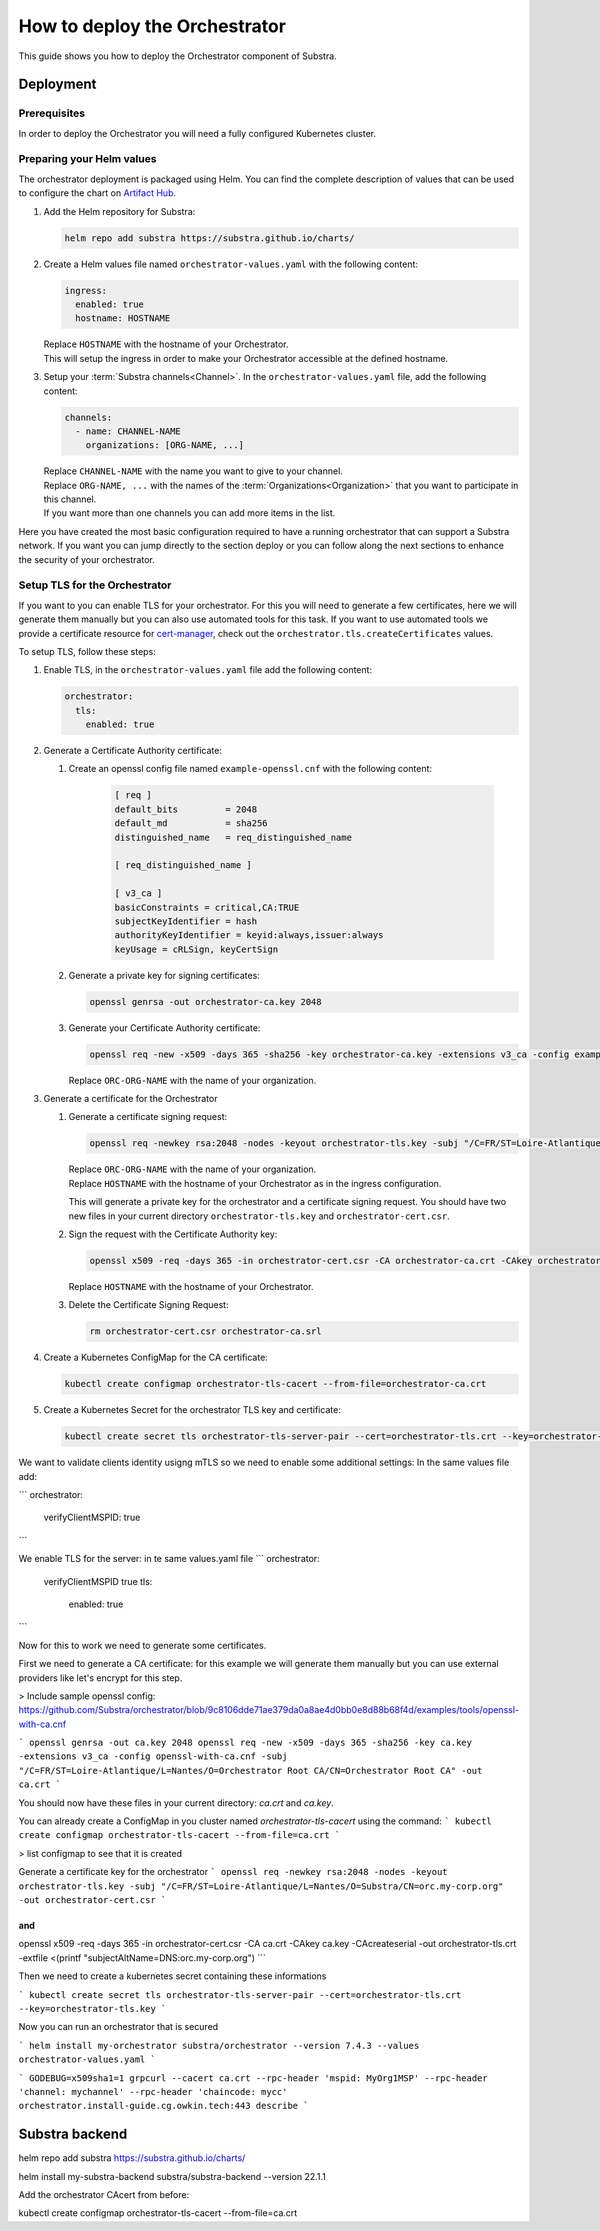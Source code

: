 ******************************
How to deploy the Orchestrator
******************************

This guide shows you how to deploy the Orchestrator component of Substra.

Deployment
==========

Prerequisites
-------------

In order to deploy the Orchestrator you will need a fully configured Kubernetes cluster.

Preparing your Helm values
--------------------------

The orchestrator deployment is packaged using Helm.
You can find the complete description of values that can be used to configure the chart on `Artifact Hub <https://artifacthub.io/packages/helm/substra/orchestrator>`_.

#. Add the Helm repository for Substra:

   .. code-block:: bash

      helm repo add substra https://substra.github.io/charts/

#. Create a Helm values file named ``orchestrator-values.yaml`` with the following content:

   .. code-block:: yaml

      ingress:
        enabled: true
        hostname: HOSTNAME

   | Replace ``HOSTNAME`` with the hostname of your Orchestrator.
   | This will setup the ingress in order to make your Orchestrator accessible at the defined hostname.

#. Setup your :term:`Substra channels<Channel>`.
   In the ``orchestrator-values.yaml`` file, add the following content:
        
   .. code-block:: yaml

      channels:
        - name: CHANNEL-NAME
          organizations: [ORG-NAME, ...]

   | Replace ``CHANNEL-NAME`` with the name you want to give to your channel.
   | Replace ``ORG-NAME, ...`` with the names of the :term:`Organizations<Organization>` that you want to participate in this channel.
   | If you want more than one channels you can add more items in the list.

Here you have created the most basic configuration required to have a running orchestrator that can support a Substra network.
If you want you can jump directly to the section deploy or you can follow along the next sections to enhance the security of your orchestrator.

Setup TLS for the Orchestrator
------------------------------

If you want to you can enable TLS for your orchestrator.
For this you will need to generate a few certificates, here we will generate them manually but you can also use automated tools for this task.
If you want to use automated tools we provide a certificate resource for `cert-manager <https://cert-manager.io/>`_, check out the ``orchestrator.tls.createCertificates`` values.

To setup TLS, follow these steps:

#. Enable TLS, in the ``orchestrator-values.yaml`` file add the following content:

   .. code-block:: yaml

      orchestrator:
        tls:
          enabled: true

#. Generate a Certificate Authority certificate:

   #. Create an openssl config file named ``example-openssl.cnf`` with the following content:

        .. code-block::

           [ req ]
           default_bits		= 2048
           default_md		= sha256
           distinguished_name	= req_distinguished_name

           [ req_distinguished_name ]

           [ v3_ca ]
           basicConstraints = critical,CA:TRUE
           subjectKeyIdentifier = hash
           authorityKeyIdentifier = keyid:always,issuer:always
           keyUsage = cRLSign, keyCertSign

   #. Generate a private key for signing certificates:

      .. code-block:: bash

         openssl genrsa -out orchestrator-ca.key 2048

   #. Generate your Certificate Authority certificate:
        
      .. code-block:: bash

        openssl req -new -x509 -days 365 -sha256 -key orchestrator-ca.key -extensions v3_ca -config example-openssl.cnf -subj "/C=FR/ST=Loire-Atlantique/L=Nantes/O=ORC-ORG-NAME/CN=Orchestrator Root CA" -out orchestrator-ca.crt

      | Replace ``ORC-ORG-NAME`` with the name of your organization.

#. Generate a certificate for the Orchestrator

   #. Generate a certificate signing request:

      .. code-block:: bash

         openssl req -newkey rsa:2048 -nodes -keyout orchestrator-tls.key -subj "/C=FR/ST=Loire-Atlantique/L=Nantes/O=ORC-ORG-NAME/CN=HOSTNAME" -out orchestrator-cert.csr

      | Replace ``ORC-ORG-NAME`` with the name of your organization.
      | Replace ``HOSTNAME`` with the hostname of your Orchestrator as in the ingress configuration.
      
      This will generate a private key for the orchestrator and a certificate signing request.
      You should have two new files in your current directory ``orchestrator-tls.key`` and ``orchestrator-cert.csr``.

   #. Sign the request with the Certificate Authority key:

      .. code-block:: bash

         openssl x509 -req -days 365 -in orchestrator-cert.csr -CA orchestrator-ca.crt -CAkey orchestrator-ca.key -CAcreateserial -out orchestrator-tls.crt -extfile <(printf "subjectAltName=DNS:HOSTNAME")

      | Replace ``HOSTNAME`` with the hostname of your Orchestrator.

   #. Delete the Certificate Signing Request:

      .. code-block:: bash

         rm orchestrator-cert.csr orchestrator-ca.srl

#. Create a Kubernetes ConfigMap for the CA certificate:
   
   .. code-block:: bash
      
      kubectl create configmap orchestrator-tls-cacert --from-file=orchestrator-ca.crt

#. Create a Kubernetes Secret for the orchestrator TLS key and certificate:

   .. code-block:: bash
      
      kubectl create secret tls orchestrator-tls-server-pair --cert=orchestrator-tls.crt --key=orchestrator-tls.key




We want to validate clients identity usigng mTLS so we need to enable some additional settings:
In the same values file add:

```
orchestrator:
  verifyClientMSPID: true
```

We enable TLS for the server:
in te same values.yaml file
```
orchestrator:
  verifyClientMSPID true
  tls:
    enabled: true
```

Now for this to work we need to generate some certificates.

First we need to generate a CA certificate:
for this example we will generate them manually but you can use external providers like let's encrypt for this step.

> Include sample openssl config: https://github.com/Substra/orchestrator/blob/9c8106dde71ae379da0a8ae4d0bb0e8d88b68f4d/examples/tools/openssl-with-ca.cnf

```
openssl genrsa -out ca.key 2048
openssl req -new -x509 -days 365 -sha256 -key ca.key -extensions v3_ca -config openssl-with-ca.cnf -subj "/C=FR/ST=Loire-Atlantique/L=Nantes/O=Orchestrator Root CA/CN=Orchestrator Root CA" -out ca.crt
```

You should now have these files in your current directory: `ca.crt` and `ca.key`.

You can already create a ConfigMap in you cluster named `orchestrator-tls-cacert` using the command:
```
kubectl create configmap orchestrator-tls-cacert --from-file=ca.crt
```

> list configmap to see that it is created

Generate a certificate key for the orchestrator
```
openssl req -newkey rsa:2048 -nodes -keyout orchestrator-tls.key -subj "/C=FR/ST=Loire-Atlantique/L=Nantes/O=Substra/CN=orc.my-corp.org" -out orchestrator-cert.csr
```

and 
```
openssl x509 -req -days 365 -in orchestrator-cert.csr -CA ca.crt -CAkey ca.key -CAcreateserial -out orchestrator-tls.crt -extfile <(printf "subjectAltName=DNS:orc.my-corp.org")
```

Then we need to create a kubernetes secret containing these informations

```
kubectl create secret tls orchestrator-tls-server-pair --cert=orchestrator-tls.crt --key=orchestrator-tls.key
```

Now you can run an orchestrator that is secured

```
helm install my-orchestrator substra/orchestrator --version 7.4.3 --values orchestrator-values.yaml
```


```
GODEBUG=x509sha1=1 grpcurl --cacert ca.crt --rpc-header 'mspid: MyOrg1MSP' --rpc-header 'channel: mychannel' --rpc-header 'chaincode: mycc' orchestrator.install-guide.cg.owkin.tech:443 describe
```

Substra backend 
===============



helm repo add substra https://substra.github.io/charts/

helm install my-substra-backend substra/substra-backend --version 22.1.1

Add the orchestrator CAcert from before:

kubectl create configmap orchestrator-tls-cacert --from-file=ca.crt
